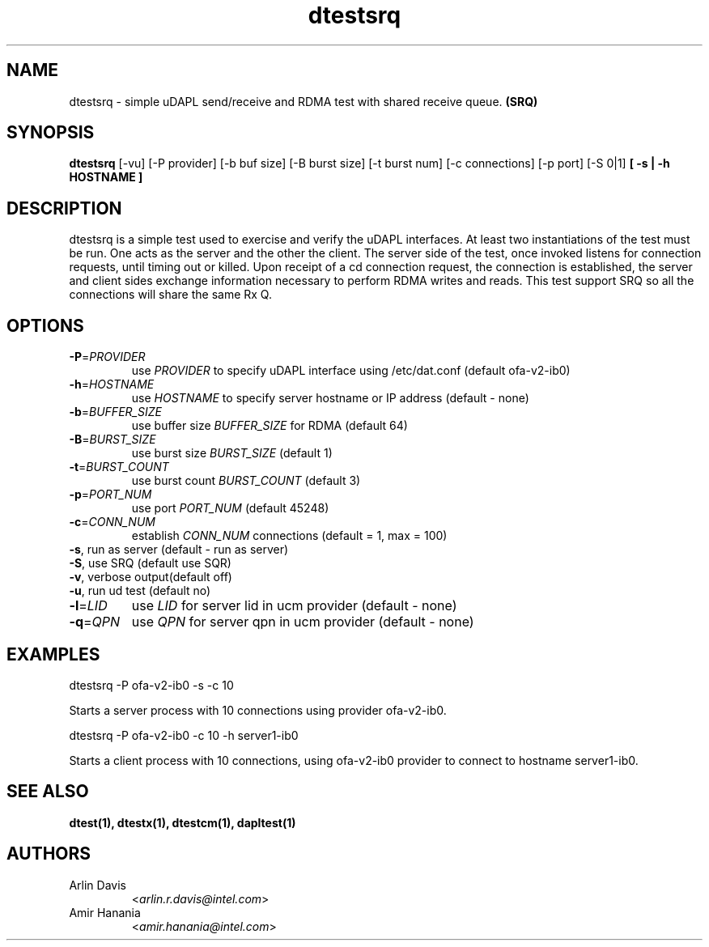 .TH dtestsrq 1 "November 15, 2016" "uDAPL 2.1" "USER COMMANDS"

.SH NAME
dtestsrq \- simple uDAPL send/receive and RDMA test with shared receive queue. \fB(SRQ)\fr

.SH SYNOPSIS
.B dtestsrq
[\-vu] [\-P provider] [\-b buf size] [\-B burst size] [\-t burst num] [\-c connections] [\-p port] [\-S 0|1] \fB[ \-s | \-h HOSTNAME ]\fR

.SH DESCRIPTION
.PP
dtestsrq is a simple test used to exercise and verify the uDAPL interfaces. 
At least two instantiations of the test must be run. One acts as the server 
and the other the client. The server side of the test, once invoked listens 
for connection requests, until timing out or killed. Upon receipt of a cd 
connection request, the connection is established, the server and client 
sides exchange information necessary to perform RDMA writes and reads.
This test support SRQ so all the connections will share the same Rx Q.

.SH OPTIONS

.PP
.TP
\fB\-P\fR=\fIPROVIDER\fR
use \fIPROVIDER\fR to specify uDAPL interface using /etc/dat.conf (default ofa-v2-ib0)
.TP
\fB\-h\fR=\fIHOSTNAME\fR
use \fIHOSTNAME\fR to specify server hostname or IP address (default - none)
.TP
\fB\-b\fR=\fIBUFFER_SIZE\fR
use buffer size \fIBUFFER_SIZE\fR for RDMA (default 64)
.TP
\fB\-B\fR=\fIBURST_SIZE\fR
use burst size \fIBURST_SIZE\fR (default 1)
.TP
\fB\-t\fR=\fIBURST_COUNT\fR
use burst count \fIBURST_COUNT\fR (default 3)
.TP
\fB\-p\fR=\fIPORT_NUM\fR
use port \fIPORT_NUM\fR (default 45248)
.TP
\fB\-c\fR=\fICONN_NUM\fR
establish \fICONN_NUM\fR connections (default = 1, max = 100)
.TP
\fB\-s\fR, run as server (default - run as server)
.TP
\fB\-S\fR, use SRQ (default use SQR)
.TP
\fB\-v\fR, verbose output(default off)
.TP
\fB\-u\fR, run ud test (default no)
.TP
\fB\-l\fR=\fILID\fR
use \fILID\fR for server lid in ucm provider (default - none)
.TP
\fB\-q\fR=\fIQPN\fR
use \fIQPN\fR for server qpn in ucm provider (default - none)


.SH EXAMPLES

dtestsrq -P ofa-v2-ib0 -s -c 10
.PP
.nf
.fam C
     Starts a server process with 10 connections using provider ofa-v2-ib0.

.fam T
.fi
dtestsrq -P ofa-v2-ib0 -c 10 -h server1-ib0 
.PP
.nf
.fam C
     Starts a client process with 10 connections, using ofa-v2-ib0 provider to connect to hostname server1-ib0.

.fam T

.SH SEE ALSO
.BR dtest(1),
.BR dtestx(1),
.BR dtestcm(1),
.BR dapltest(1) 

.SH AUTHORS
.TP
Arlin Davis
.RI < arlin.r.davis@intel.com >
.TP
Amir Hanania
.RI < amir.hanania@intel.com >
